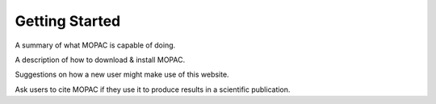 Getting Started
===============

A summary of what MOPAC is capable of doing.

A description of how to download & install MOPAC.

Suggestions on how a new user might make use of this website.

Ask users to cite MOPAC if they use it to produce results in a scientific publication.
